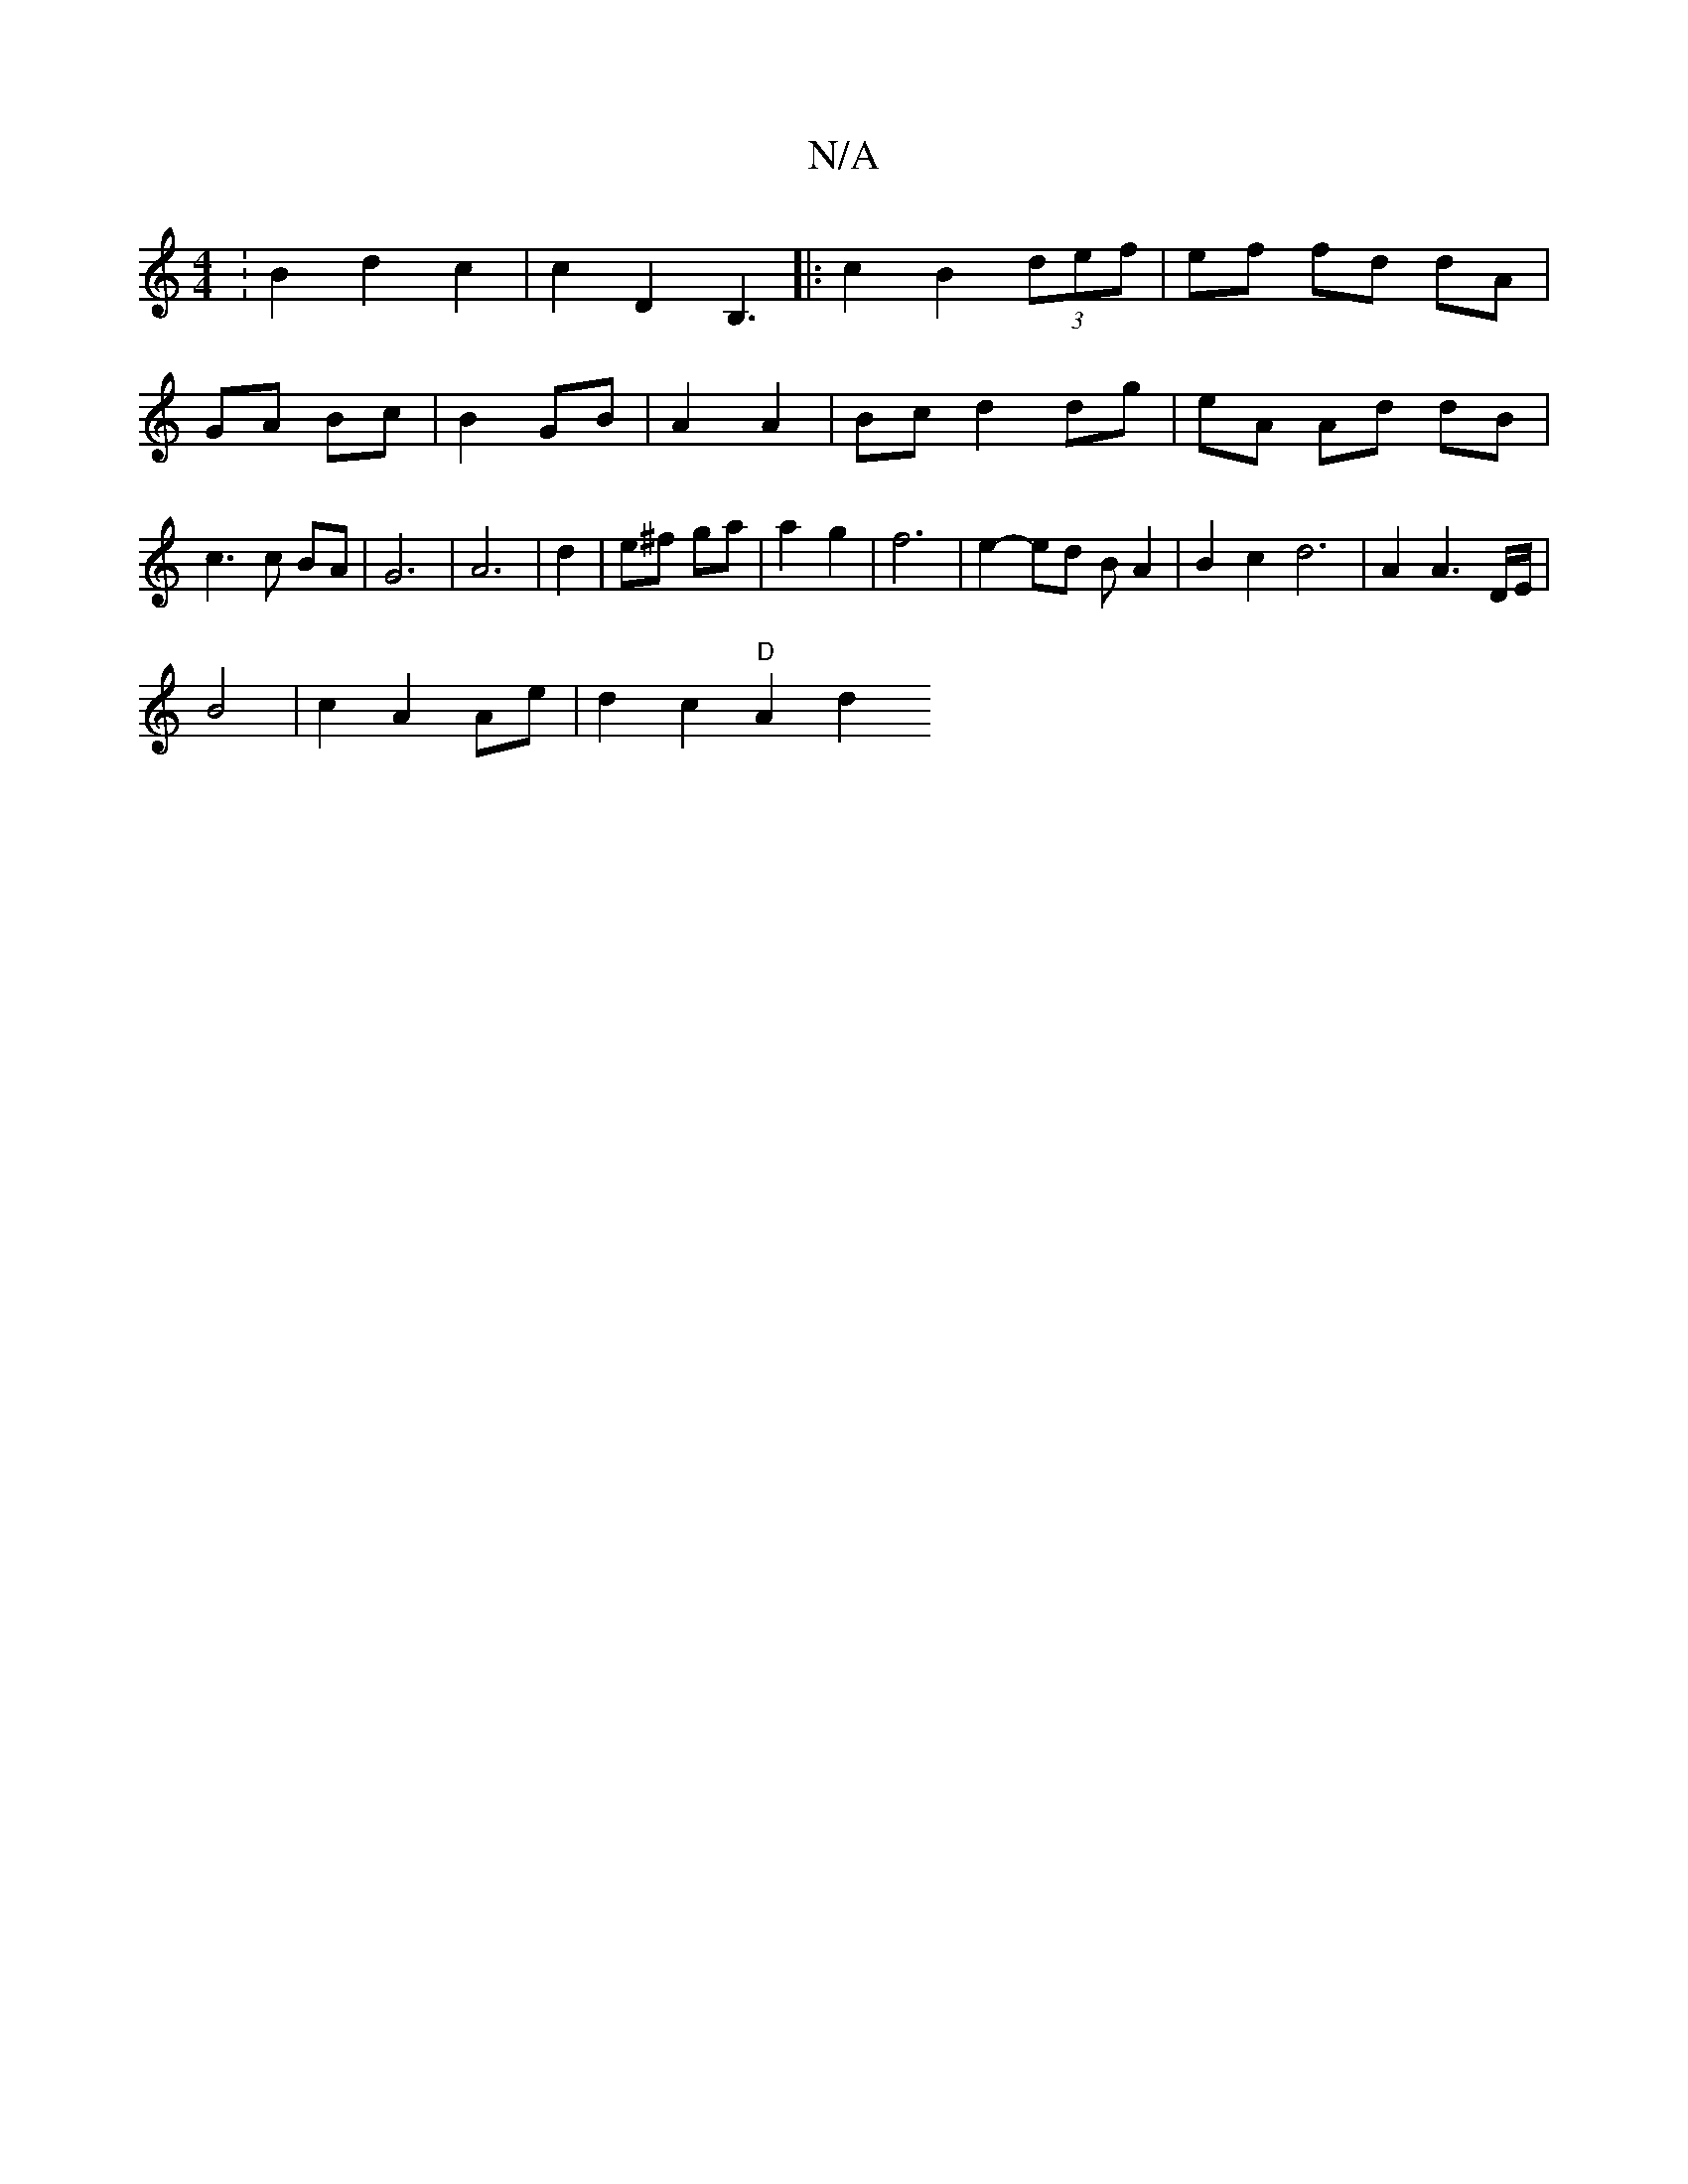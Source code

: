 X:1
T:N/A
M:4/4
R:N/A
K:Cmajor
: B2 d2 c2 | c2D2B,3|: c2 B2 (3def | ef fd dA | GA Bc |B2 GB | A2A2 |Bc d2 dg|eA Ad dB | c3 c BA | G6 | A6 | d2 | e^f ga | a2 g2 | f6| e2- ed BA2 | B2 c2d6| A2 A3 D/E/|
B4 | c2 A2 Ae |d2 c2 "D" A2 d2 